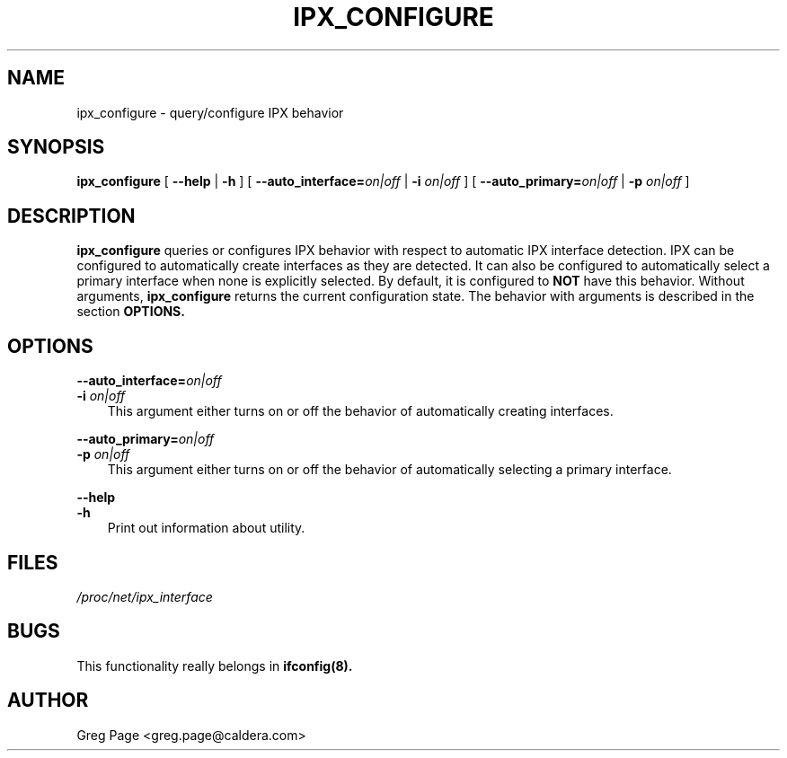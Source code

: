 .TH IPX_CONFIGURE 8 "IPX Utilities" "Caldera, Inc." 
.SH NAME
ipx_configure \- query/configure IPX behavior
.SH SYNOPSIS
.B ipx_configure
[ \fB\-\-help\fP | \fB-h\fP ]
[ \fB\-\-auto_interface=\fP\fIon|off\fP | \fB-i\fP \fIon|off\fP ]
[ \fB\-\-auto_primary=\fP\fIon|off\fP | \fB-p\fP \fIon|off\fP ] 
.SH DESCRIPTION
.B ipx_configure
queries or configures IPX behavior with respect to automatic IPX
interface detection.  IPX can be configured to automatically create
interfaces as they are detected.  It can also be configured to 
automatically select a primary interface when none is explicitly
selected.  By default, it is configured to 
.B NOT 
have this behavior.
Without arguments, 
.B ipx_configure
returns the current configuration state.  The behavior with 
arguments is described in the section 
.B OPTIONS.
.SH OPTIONS
\fB\-\-auto_interface=\fP\fIon|off\fP
.br
\fB\-i\fP \fIon|off\fP
.RS 3
This argument either turns on or off the behavior of automatically creating
interfaces.
.RE

\fB\-\-auto_primary=\fP\fIon|off\fP
.br
\fB\-p\fP \fIon|off\fP
.RS 3
This argument either turns on or off the behavior of automatically selecting
a primary interface.  
.RE

.B "\-\-help"
.br
.B "\-h"
.RS 3
Print out information about utility.
.RE

.SH FILES
.I /proc/net/ipx_interface
.SH BUGS
This functionality really belongs in
.B
ifconfig(8).
.SH AUTHOR
Greg Page <greg.page@caldera.com>
